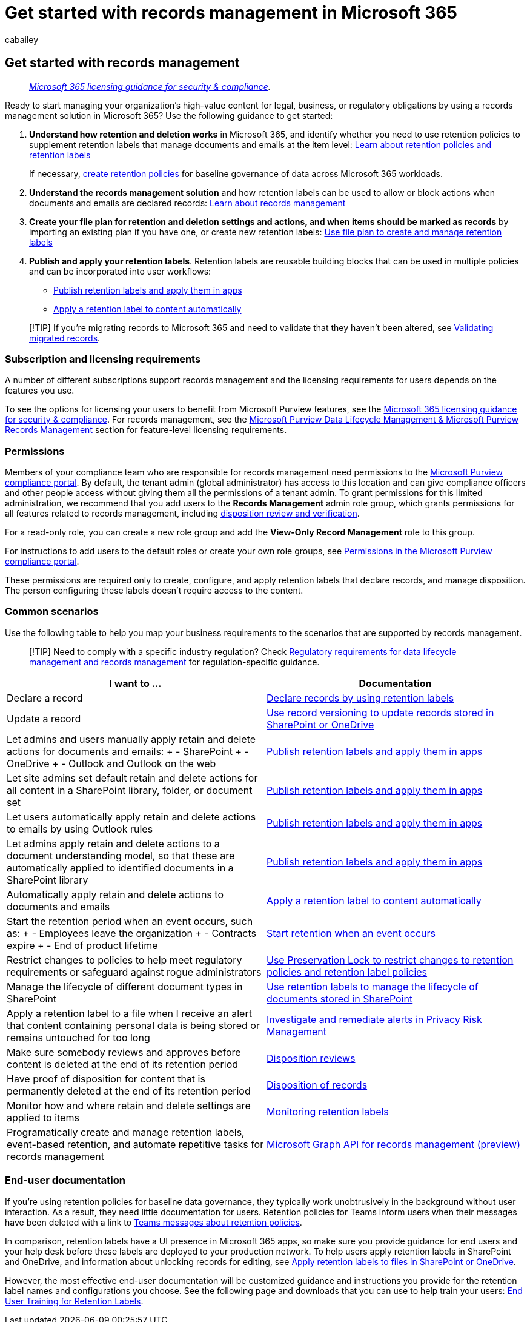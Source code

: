 = Get started with records management in Microsoft 365
:audience: Admin
:author: cabailey
:description: Prescriptive steps for admins, licensing requirements, and common scenarios that manage high-value content in Microsoft 365 for your legal, business, or regulatory obligations.
:f1.keywords: ["NOCSH"]
:manager: laurawi
:ms.author: cabailey
:ms.collection: ["M365-security-compliance", "tier1", "highpri", "SPO_Content"]
:ms.custom: admindeeplinkCOMPLIANCE
:ms.date:
:ms.localizationpriority: high
:ms.service: O365-seccomp
:ms.topic: conceptual
:search.appverid: ["MOE150", "MET150"]

== Get started with records management

____
_link:/office365/servicedescriptions/microsoft-365-service-descriptions/microsoft-365-tenantlevel-services-licensing-guidance/microsoft-365-security-compliance-licensing-guidance[Microsoft 365 licensing guidance for security & compliance]._
____

Ready to start managing your organization's high-value content for legal, business, or regulatory obligations by using a records management solution in Microsoft 365?
Use the following guidance to get started:

. *Understand how retention and deletion works* in Microsoft 365, and identify whether you need to use retention policies to supplement retention labels that manage documents and emails at the item level: xref:retention.adoc[Learn about retention policies and retention labels]
+
If necessary, xref:create-retention-policies.adoc[create retention policies] for baseline governance of data across Microsoft 365 workloads.

. *Understand the records management solution* and how retention labels can be used to allow or block actions when documents and emails are declared records: xref:records-management.adoc[Learn about records management]
. *Create your file plan for retention and deletion settings and actions, and when items should be marked as records* by importing an existing plan if you have one, or create new retention labels: xref:file-plan-manager.adoc[Use file plan to create and manage retention labels]
. *Publish and apply your retention labels*.
Retention labels are reusable building blocks that can be used in multiple policies and can be incorporated into user workflows:
 ** xref:create-apply-retention-labels.adoc[Publish retention labels and apply them in apps]
 ** xref:apply-retention-labels-automatically.adoc[Apply a retention label to content automatically]

____
[!TIP] If you're migrating records to Microsoft 365 and need to validate that they haven't been altered, see link:records-management.md#validating-migrated-records[Validating migrated records].
____

=== Subscription and licensing requirements

A number of different subscriptions support records management and the licensing requirements for users depends on the features you use.

To see the options for licensing your users to benefit from Microsoft Purview features, see the link:/office365/servicedescriptions/microsoft-365-service-descriptions/microsoft-365-tenantlevel-services-licensing-guidance/microsoft-365-security-compliance-licensing-guidance[Microsoft 365 licensing guidance for security & compliance].
For records management, see the link:/office365/servicedescriptions/microsoft-365-service-descriptions/microsoft-365-tenantlevel-services-licensing-guidance/microsoft-365-security-compliance-licensing-guidance#microsoft-purview-data-lifecycle-management--microsoft-purview-records-management[Microsoft Purview Data Lifecycle Management & Microsoft Purview Records Management] section for feature-level licensing requirements.

=== Permissions

Members of your compliance team who are responsible for records management need permissions to the https://go.microsoft.com/fwlink/p/?linkid=2077149[Microsoft Purview compliance portal].
By default, the tenant admin (global administrator) has access to this location and can give compliance officers and other people access without giving them all the permissions of a tenant admin.
To grant permissions for this limited administration, we recommend that you add users to the *Records Management* admin role group, which grants permissions for all features related to records management, including xref:disposition.adoc[disposition review and verification].

For a read-only role, you can create a new role group and add the *View-Only Record Management* role to this group.

For instructions to add users to the default roles or create your own role groups, see xref:microsoft-365-compliance-center-permissions.adoc[Permissions in the Microsoft Purview compliance portal].

These permissions are required only to create, configure, and apply retention labels that declare records, and manage disposition.
The person configuring these labels doesn't require access to the content.

=== Common scenarios

Use the following table to help you map your business requirements to the scenarios that are supported by records management.

____
[!TIP] Need to comply with a specific industry regulation?
Check xref:retention-regulatory-requirements.adoc[Regulatory requirements for data lifecycle management and records management] for regulation-specific guidance.
____

|===
| I want to ... | Documentation

| Declare a record
| xref:declare-records.adoc[Declare records by using retention labels]

| Update a record
| xref:record-versioning.adoc[Use record versioning to update records stored in SharePoint or OneDrive]

| Let admins and users manually apply retain and delete actions for documents and emails: + -  SharePoint + - OneDrive + - Outlook and Outlook on the web
| xref:create-apply-retention-labels.adoc[Publish retention labels and apply them in apps]

| Let site admins set default retain and delete actions for all content in a SharePoint library, folder, or document set
| xref:create-apply-retention-labels.adoc[Publish retention labels and apply them in apps]

| Let users automatically apply retain and delete actions to emails by using Outlook rules
| xref:create-apply-retention-labels.adoc[Publish retention labels and apply them in apps]

| Let admins apply retain and delete actions to a document understanding model, so that these are automatically applied to identified documents in a SharePoint library
| xref:create-apply-retention-labels.adoc[Publish retention labels and apply them in apps]

| Automatically apply retain and delete actions to documents and emails
| xref:apply-retention-labels-automatically.adoc[Apply a retention label to content automatically]

| Start the retention period when an event occurs, such as:  + - Employees leave the organization + - Contracts expire + - End of product lifetime
| xref:event-driven-retention.adoc[Start retention when an event occurs]

| Restrict changes to policies to help meet regulatory requirements or safeguard against rogue administrators
| xref:retention-preservation-lock.adoc[Use Preservation Lock to restrict changes to retention policies and retention label policies]

| Manage the lifecycle of different document types in SharePoint
| xref:auto-apply-retention-labels-scenario.adoc[Use retention labels to manage the lifecycle of documents stored in SharePoint]

| Apply a retention label to a file when I receive an alert that content containing personal data is being stored or remains untouched for too long
| link:/privacy/priva/risk-management-alerts[Investigate and remediate alerts in Privacy Risk Management]

| Make sure somebody reviews and approves before content is deleted at the end of its retention period
| link:disposition.md#disposition-reviews[Disposition reviews]

| Have proof of disposition for content that is permanently deleted at the end of its retention period
| link:disposition.md#disposition-of-records[Disposition of records]

| Monitor how and where retain and delete settings are applied to items
| link:retention.md#monitoring-retention-labels[Monitoring retention labels]

| Programatically create and manage retention labels, event-based retention, and automate repetitive tasks for records management
| link:compliance-extensibility.md#microsoft-graph-api-for-records-management-preview[Microsoft Graph API for records management (preview)]
|===

=== End-user documentation

If you're using retention policies for baseline data governance, they typically work unobtrusively in the background without user interaction.
As a result, they need little documentation for users.
Retention policies for Teams inform users when their messages have been deleted with a link to https://support.microsoft.com/office/teams-messages-about-retention-policies-c151fa2f-1558-4cf9-8e51-854e925b483b[Teams messages about retention policies].

In comparison, retention labels have a UI presence in Microsoft 365 apps, so make sure you provide guidance for end users and your help desk before these labels are deployed to your production network.
To help users apply retention labels in SharePoint and OneDrive, and information about unlocking records for editing, see https://support.microsoft.com/office/apply-retention-labels-to-files-in-sharepoint-or-onedrive-11a6835b-ec9f-40db-8aca-6f5ef18132df[Apply retention labels to files in SharePoint or OneDrive].

However, the most effective end-user documentation will be customized guidance and instructions you provide for the retention label names and configurations you choose.
See the following page and downloads that you can use to help train your users: https://microsoft.github.io/ComplianceCxE/enduser/retention/[End User Training for Retention Labels].

